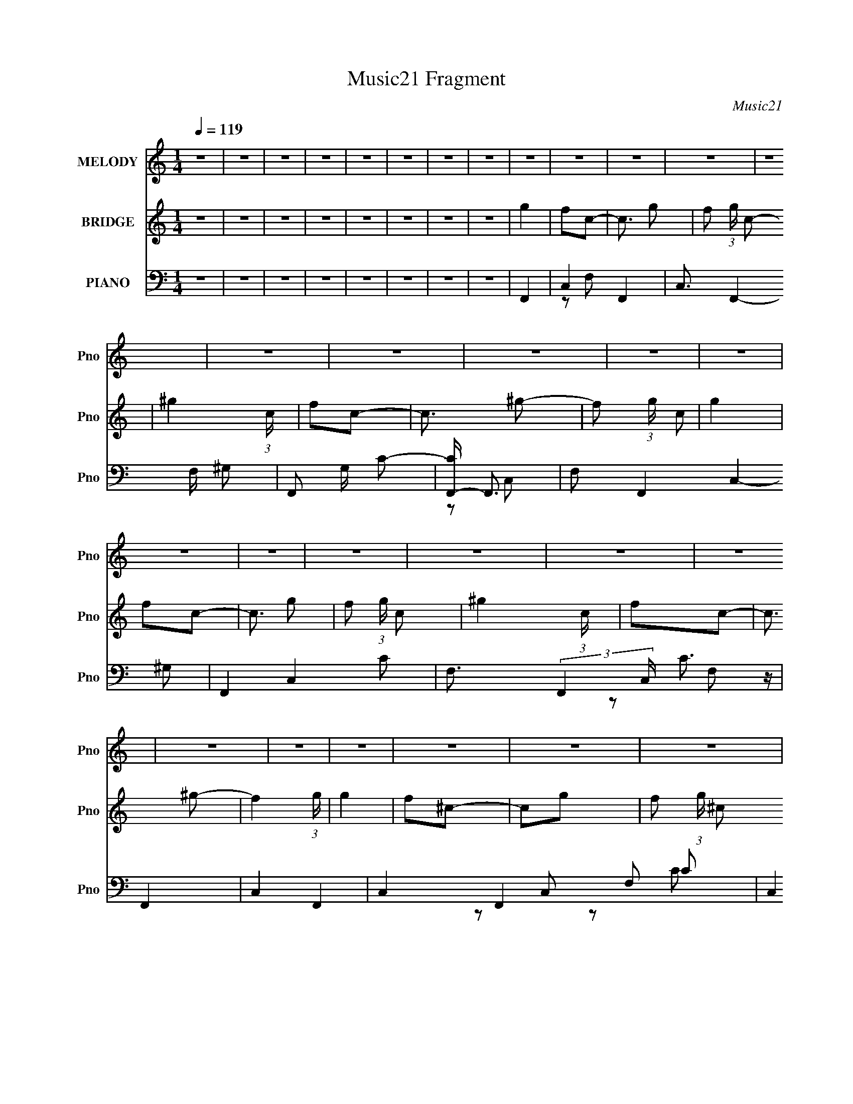 X:1
T:Music21 Fragment
C:Music21
%%score 1 ( 2 3 ) ( 4 5 6 7 )
L:1/16
Q:1/4=119
M:1/4
I:linebreak $
K:none
V:1 treble nm="MELODY" snm="Pno"
V:2 treble nm="BRIDGE" snm="Pno"
L:1/4
V:3 treble 
L:1/4
V:4 bass nm="PIANO" snm="Pno"
V:5 bass 
V:6 bass 
V:7 bass 
V:1
 z4 | z4 | z4 | z4 | z4 | z4 | z4 | z4 | z4 | z4 | z4 | z4 | z4 | z4 | z4 | z4 | z4 | z4 | z4 | %19
 z4 | z4 | z4 | z4 | z4 | z4 | z4 | z4 | z4 | z4 | z4 | z4 | z4 | z4 | z4 | z4 | z4 | z4 | z4 | %38
 z4 | z4 | z4 | z4 | z4 | z4 | z4 | z4 | z4 | z4 | z4 | z4 | z4 | z4 | z4 | z4 | z4 | z4 | z4 | %57
 z4 | z4 | z4 | z4 | z4 | z4 | z4 | z4 | z2[Q:1/4=118] z2 | z4 | z4 | z4 | z4 | z4 | z4 | f z f z | %73
[Q:1/4=119] f z f z | f z c z | c z f z | _e z e z | _e z e z | _e z e z | c z ^G2 | _B2B z | %81
 _B z B z | _B z B2- | B z ^G z | _B z c z | _e4 | c4- | c3 z | f z f z | f z f z | f2c z | c2f2 | %92
 _e z f2- | f z _e2 | _e2c2 | _e3 z | _B z B z | _B z B z | _B3 z | _B2^G z | _B4 | c3 z | c4- | %103
 c3 z | F2c z | c z c z | c z _B2 | F2c2 | _B3 z | c4 | _B4 | z2 c2 | f3 z | f z f z | f z _e z | %115
 c z f2 | _e3 z | c3 z | _e4- | e4- | e4- | e4- | e2 z2 | z4 | f z f z | f z f z | f z c z | %127
 c z f z | _e z e2 | z2 _e z | _e z e z | c z3 | _B2B z | _B z B z | _B4 | _B2[Q:1/4=118]^G z | %136
 _B z c z | _e2e2 | c4- | c3 z | f z f z |[Q:1/4=119] f z f z | f2c2 | z2 f2 | _e z f2- | f z _e2 | %146
 _e2c2 | _e3 z | _B z B z | _B z B z | _B3 z | _B2^G z | _B4 | c3 z | c4- | c3 z | F2c z | %157
 c z c z | c z _B2 | F2c2 | _B3 z | c4 | _B4 | z2 c2 | f3 z | f z f z | f z _e z | c z f2 | _e3 z | %169
 f2_e2- | e4- | e4- | e4- | e4 | z4 | z4 | f4 | c2^g2- | g3 z | f4 | _B4 | c4 | _B4 | ^G4 | _B3 z | %185
 c2_e2- | e3 z | f4 | c4- | c4- | c4 | z4 | c3 z | _B z c2- | c3 z | ^G4 | _B4 | ^G4 | G4 | ^G4 | %200
 ^G3 z | G4 | ^G4 | _B4 | c4- | c4- | c4- | c3 z | f4 | c2^g2- | g4 | f4 | _B4 | c2_B2- | B2 z2 | %215
 ^G3 z | f3 z | _e4 | c4 | _B4 | c4- | c4- | c4- | c2 z2 | c4 | _B2c2- | c4 | ^G4 | _B4 | ^G4 | %230
 G2^G2- | G4 | G3 z | ^G2=G2- | G3 z | _E4 | F4- | F4- | F4- | F4 | z4 | z4 | z4 | z4 | z4 | z4 | %246
 z4 | z4 | z4 | z4 | z4 | z4 | z4 | z4 | z4 | z4 | z4 | z4 | z4 | z4 | z4 | z4 | z4 | z4 | z4 | %265
 z4 | z4 | z4 | z4 | z4 | z4 | z4 | f z f z | f z f z | f z c z | c z f z | _e z e2 | z2 _e z | %278
 _e z e z | c z3 | _B2B z | _B z B z | _B4 | _B2^G z | _B z c z | _e2e2 | c4- | c3 z | f z f z | %289
 f z f z | f2c2 | z2 f2 | _e z f2- | f z _e2 | _e2c2 | _e3 z | _B z B z | _B z B z | _B3 z | %299
 _B2^G z | _B4 | c3 z | c4- | c3 z | F2c z | c z c z | c z _B2 | F2c2 | _B3 z | c4 | _B4 | z2 c2 | %312
 f3 z | f z f z | f z _e z | c z f2 | _e3 z | f2_e2- | e4- | e4- | e4- | e4 | z4 | z4 | f4 | %325
 c2^g2- | g3 z | f4 | _B4 | c4 | _B4 | ^G4 | _B3 z | c2_e2- | e3 z | f4 | c4- | c4- | c4 | z4 | %340
 c3 z | _B z c2- | c3 z | ^G4 | _B4 | ^G4 | G4 | ^G4 | ^G3 z | G4 | ^G4 | _B4 | c4- | c4- | c4- | %355
 c3 z | f4 | c2^g2- | g4 | f4 | _B4 | c2_B2- | B2 z2 | ^G3 z | f3 z | _e4 | c4 | _B4 | c4- | c4- | %370
 c4- | c2 z2 | c4 | _B2c2- | c4 | ^G4 | _B4 | ^G4 | G2^G2- | G4 | G3 z | ^G2=G2- | G3 z | _E4 | %384
 F4- | F4- | F4- | F4 | f4 | c2^g2- | g3 z | f4 | _B4 | c4 | _B4 | ^G4 | _B3 z | c2_e2- | e3 z | %399
 f4 | c4- | c4- | c4 | z4 | c3 z | _B z c2- | c3 z | ^G4 | _B4 | ^G4 | G4 | ^G4 | ^G3 z | G4 | %414
 ^G4 | _B4 | c4- | c4- | c4- | c3 z | f4 | c2^g2- | g4 | f4 | _B4 | c2_B2- | B2 z2 | ^G3 z | f3 z | %429
 _e4 | c4 | _B4 | c4- | c4- | c4- | c2 z2 | c4 | _B2c2- | c4 | ^G4 | _B4 | ^G4 | G2^G2- | G4 | %444
 G3 z | ^G2=G2- | G3 z | _E4 | F4- | F4- | F4- | F4 | c4 | F4 | ^G2c2- | c3 z | _B4 | ^G3 z | %458
 (3:2:2G4 ^G2- | G4- | (3:2:2G4 G2- | (3:2:2G4 z/ ^G- | G2G2- | G4- | G4- | G3 z | z3 _E- | E4 F- | %468
 F4- | F4- | F4- | F4- | F4- | F z3 |] %474
V:2
 z | z | z | z | z | z | z | z | g | f/c/- | c3/4 g/- | f/ (3:2:1g/4 c/- | ^g (3:2:1c/4 | f/c/- | %14
 c3/4 ^g/- | f/ (3:2:1g/4 c/ | g | f/c/- | c3/4 g/- | f/ (3:2:1g/4 c/- | ^g (3:2:1c/4 | f/c/- | %22
 c3/4 ^g/- | f (3:2:1g/4 | g | f/^c/- | c/g/- | f/ (3:2:1g/4 ^c/ | ^g | f/^c/- | c/^g/ | f/^c/ | %32
 _b | (3:2:2f z/ | c/_b/- | (3:2:1[bf]/4 (3:2:2f3/4 z/ | ^g | (3:2:2f z/ | c/^g/- | %39
 f/ (3:2:1g/4 ^c/ | (3:2:2^g/ z/4 [gf]/4 z/4 | [^gf]/4g/4f/- | f- | f | g- | g- | g- | g | _e- | %49
 e- | e | c | _B- | B/^G/- | G- | G | ^G- | G/_B/- | B- | B | c- | c/_B/- | B | ^G | _B/c/- | %65
 c-[Q:1/4=118] | c- | c- | c- | c- | c- | c/ z/ | z |[Q:1/4=119] z | z | z | z | z | z | z | z | %81
 z | z | z | z | z | z | z | z | z | z | z | z | z | z | z | z | z | z | z | z | z | z | z | z | %105
 z | z | z | z | z | z | z | z | z | z | z | z | z | z | z | z | z | z | z | [f^g]- | [fg]- | %126
 [fg]- | [fg]/ z/ | g- | g- | g- | g3/4 z/4 | z | z | z | _e[Q:1/4=118] | c- | c- | c | _B | %140
 [^Gc]- |[Q:1/4=119] [Gc]- | [Gc]- | [Gc]/4 z3/4 | _e- | e- | e- | e/ z/ | z | z | _e | _B3/4 z/4 | %152
 c- | c- | c3/4 z/4 | f/g/- | ^g- (3:2:1g/4 | g- | g | z | g- | g | _e- | e/ z/ | f- | f- | f- | %167
 f3/4 z/4 | _e- | e- | e/ z/ | _B/c/ | _e- | e- | e- | e3/4 z/4 | [f^g]- | [fg]- | [fg]- | %179
 [fg]/ z/ | _b- | b- | b | z | [^cf]- | [cf]- | [cf]3/4 z/4 | _e | ^G- | G- c- | G3/4 c | _B | c- | %193
 c- | c | f | [_B_e]- | [Be]- | [Be]- | [Be]/4 z3/4 | [^cf]- | [cf] | _e | ^c | c- | c- | c- | %207
 c3/4 z/4 | [f^g]- | [fg]- | [fg]- | [fg]/ z/ | _b- | b- | b | z | [^cf]- | [cf]- | [cf]3/4 z/4 | %219
 _e | ^G- | G- c- | G3/4 c | _B | c- | c- | c | f | [_B_e]- | [Be]- | [Be]- | [Be]/4 z3/4 | f- | %233
 f3/4 z/4 | g- | g3/4 z/4 | f- | f- | f- | f3/4 z/4 | ^g/4f/4[gf]/4 z/4 | [^gf]/4g/4f/- | f- | %243
 f/>g/- | g- | g- | g- | g/4 z3/4 | _e- | e- | e | c | _B | ^G- | G- | G | ^G- | G/_B/- | B- | B | %260
 c- | (3:2:1c _B/- | B | _B | c- | c- | c- | c- | c- | c- | c | z | [f^g]- | [fg]- | [fg]- | %275
 [fg]/ z/ | g- | g- | g- | g3/4 z/4 | z | z | z | _e | c- | c- | c | _B | [^Gc]- | [Gc]- | [Gc]- | %291
 [Gc]/4 z3/4 | _e- | e- | e- | e/ z/ | z | z | _e | _B3/4 z/4 | c- | c- | c3/4 z/4 | f/g/- | %304
 ^g- (3:2:1g/4 | g- | g | z | g- | g | _e- | e/ z/ | f- | f- | f- | f3/4 z/4 | _e- | e- | e/ z/ | %319
 _B/c/ | _e- | e- | e- | e3/4 z/4 | [f^g]- | [fg]- | [fg]- | [fg]/ z/ | _b- | b- | b | z | [^cf]- | %333
 [cf]- | [cf]3/4 z/4 | _e | ^G- | G- c- | G3/4 c | _B | c- | c- | c | f | [_B_e]- | [Be]- | [Be]- | %347
 [Be]/4 z3/4 | [^cf]- | [cf] | _e | ^c | c- | c- | c- | c3/4 z/4 | [f^g]- | [fg]- | [fg]- | %359
 [fg]/ z/ | _b- | b- | b | z | [^cf]- | [cf]- | [cf]3/4 z/4 | _e | ^G- | G- c- | G3/4 c | _B | c- | %373
 c- | c | f | [_B_e]- | [Be]- | [Be]- | [Be]/4 z3/4 | f- | f3/4 z/4 | g- | g3/4 z/4 | f- | f- | %386
 f- | f3/4 z/4 | [f^g]- | [fg]- | [fg]- | [fg]/ z/ | _b- | b- | b | z | [^cf]- | [cf]- | %398
 [cf]3/4 z/4 | _e | ^G- | G- c- | G3/4 c | _B | c- | c- | c | f | [_B_e]- | [Be]- | [Be]- | %411
 [Be]/4 z3/4 | [^cf]- | [cf] | _e | ^c | c- | c- | c- | c3/4 z/4 | [f^g]- | [fg]- | [fg]- | %423
 [fg]/ z/ | _b- | b- | b | z | [^cf]- | [cf]- | [cf]3/4 z/4 | _e | ^G- | G- c- | G3/4 c | _B | c- | %437
 c- | c | f | [_B_e]- | [Be]- | [Be]- | [Be]/4 z3/4 | f- | f3/4 z/4 | g- | g3/4 z/4 | f- | f- | %450
 f- | (3:2:2f z/ |] %452
V:3
 x | x | x | x | x | x | x | x | x | x | x5/4 | x7/6 | x7/6 | x | x5/4 | x7/6 | x | x | x5/4 | %19
 x7/6 | x7/6 | x | x5/4 | x7/6 | x | x | x | x7/6 | x | x | x | x | x | z/ ^c/- | x | z/ ^c/ | x | %37
 z/ ^c/- | x | x7/6 | z/4 f/4 z/ | x | x | x | x | x | x | x | x | x | x | x | x | x | x | x | x | %57
 x | x | x | x | x | x | x | x | x | x | x | x | x | x | x | x | x | x | x | x | x | x | x | x | %81
 x | x | x | x | x | x | x | x | x | x | x | x | x | x | x | x | x | x | x | x | x | x | x | x | %105
 x | x | x | x | x | x | x | x | x | x | x | x | x | x | x | x | x | x | x | x | x | x | x | x | %129
 x | x | x | x | x | x | x | x | x | x | x | x | x | x | x | x | x | x | x | x | x | x | x | x | %153
 x | x | x | x7/6 | x | x | x | x | x | x | x | x | x | x | x | x | x | x | x | x | x | x | x | x | %177
 x | x | x | x | x | x | x | x | x | x | x | c- | x2 | x7/4 | x | x | x | x | x | x | x | x | x | %200
 x | x | x | x | x | x | x | x | x | x | x | x | x | x | x | x | x | x | x | x | c- | x2 | x7/4 | %223
 x | x | x | x | x | x | x | x | x | x | x | x | x | x | x | x | x | x | x | x | x | x | x | x | %247
 x | x | x | x | x | x | x | x | x | x | x | x | x | x | x7/6 | x | x | x | x | x | x | x | x | x | %271
 x | x | x | x | x | x | x | x | x | x | x | x | x | x | x | x | x | x | x | x | x | x | x | x | %295
 x | x | x | x | x | x | x | x | x | x7/6 | x | x | x | x | x | x | x | x | x | x | x | x | x | x | %319
 x | x | x | x | x | x | x | x | x | x | x | x | x | x | x | x | x | c- | x2 | x7/4 | x | x | x | %342
 x | x | x | x | x | x | x | x | x | x | x | x | x | x | x | x | x | x | x | x | x | x | x | x | %366
 x | x | c- | x2 | x7/4 | x | x | x | x | x | x | x | x | x | x | x | x | x | x | x | x | x | x | %389
 x | x | x | x | x | x | x | x | x | x | x | c- | x2 | x7/4 | x | x | x | x | x | x | x | x | x | %412
 x | x | x | x | x | x | x | x | x | x | x | x | x | x | x | x | x | x | x | x | c- | x2 | x7/4 | %435
 x | x | x | x | x | x | x | x | x | x | x | x | x | x | x | x | x |] %452
V:4
 z4 | z4 | z4 | z4 | z4 | z4 | z4 | z4 | F,,4- | C,4- F,,4- | C,3 F,,4- F, ^G,2- | F,,2 G, C2- | %12
 [CF,,-] F,,3- | F,2 F,,4- C,4- ^G,2 | F,,4- C,4- C2- | F,3 (3:2:2F,,4 C, C3 z | F,,4- | %17
 C,4- F,,4- | C,4- F,,4- F,2 C2 | (3:2:2C,4 F,,4 F,2- | [F,F,,-]2 F,,2- | [C,F,]7 F,,8- F,,3 | %22
 C2F,2- | F, z F,2 | _B,,4- | _B,2 B,,4- (3:2:1F, ^C2 | B,,4- _B,2 | (3:2:1B,,4 F,2- | %28
 (3:2:1[F,_B,,-] _B,,10/3- | _B,2 B,,4- (3:2:1F, ^C2- | B,,4- C _B, | B,,2F,2- | %32
 (3:2:1[F,_B,,-] _B,,10/3- | _B,2 B,,4- F,4 ^C2- | B,,4- C _B,2 | [B,,F,]2 (3:2:2F, z2 | %36
 [B,_B,,-]2 _B,,2- | _B,2 B,,4- F, ^C2- | B,,4- C2 _B,2 | F, B,, z3 | ^C,,4- | %41
 [C^G,] (3:2:1[^G,G,,]5/2 G,,19/3 C,,8- C,, | C z ^C2 | (3:2:2^G,4 z2 | _E,,4- | %45
 _B,2 E,,4- B,,4- _E2- | E,,4- B,,4- E2 _B,2 | _E E,, (3:2:1B,, z3 | C,4- | (6:5:1[C,G,-]8 E | %50
 (3:2:1G,2 C2 _E2 | C3 z | F,,4- | C F,,4- C,4- F2 | F,,4- C,4- C2- | (3:2:1F,,4 C,2 C3 z | %56
 _B,,4- | _B,2 B,,4- F,4- F2- | B,,4- F,4- F ^C2- | B,,3 F,3 C z | _B,,4- | _B,2 B,,4- F,4- F2- | %62
 B,,4 F,4 F2 ^C | z4 | C,4- | C2 C,4- G,4-[Q:1/4=118] G | C,4- G,3 | (3:2:1[C,G,]4 (3:2:1z2 | %68
 [CC,-]2 C,2- | C4- C,4- G,4- | C4- C,4- G,4- | C3 C,2 G, z | F,,4- | %73
[Q:1/4=119] [F,,F,]8- C,8- F,,2 C,2 | F,2 C2 F2- | [FF,]3 z | _E,,4- | %77
 (3:2:1[E,,_B,-]16 B,,8- B,,2 | B, G z _E2 | _B,3 z | _E,,4- | (6:5:1[E,,_B,B,-]8 B,,7 | %82
 B, G2 _E2 | _B,2 z2 | ^G,,4- | ^G,2 G,,4- E E,4- C2- | G,,4 (6:5:1E,4 C2 ^G,2 | _E z3 | F,,4- | %89
 [F,,C]7 C,7 | G2F2 | C z3 | _E,4- | _E2 E,4- (3:2:1B, G2- | E,4- G _E2 | _B,2 E, z2 | _E,4- | %97
 _E E,4- (3:2:1B, G2- | E,3 G2 _E2 | _B, z3 | C,4- | [G,C]3 C,8- C,2 | G2E2- | G, E z C2- | %104
 (3:2:1[CF,,-] F,,10/3- | [F,,C]8 C,8 | G2F2 | C z3 | _E,4- | _E2 E,4- (3:2:1B, G2- | E,3 G2 _E2 | %111
 _B, z3 | ^C,4- | ^C C,4- (3:2:1G, [^G,F]2- | (6:5:1[C,^G,]8 [G,F] | C3 ^G, z | _E,4- | %117
 _E2 E,3 (3:2:1B, G2- | G2 _E2 | (3:2:2B,/ z (6:5:2z2 [_B,_E,,_E]2- | G4- [B,E,,E]4- | %121
 G4- [B,E,,E]4- | G4- [B,E,,E]4- | G3 (6:5:1[B,E,,E]2 z | F,,4- | [F,,F,]8- C,8- F,,2 C,2 | %126
 F,2 C2 F2- | [FF,]3 z | _E,,4- | (3:2:1[E,,_B,-]16 B,,8- B,,2 | B, G z _E2 | _B,3 z | _E,,4- | %133
 (6:5:1[E,,_B,B,-]8 B,,7 | B, G2 _E2 | _B,2[Q:1/4=118] z2 | ^G,,4- | ^G,2 G,,4- E E,4- C2- | %138
 G,,4 (6:5:1E,4 C2 ^G,2 | _E z3 | F,,4- |[Q:1/4=119] [F,,C]7 C,7 | G2F2 | C z3 | _E,4- | %145
 _E2 E,4- (3:2:1B, G2- | E,4- G _E2 | _B,2 E, z2 | _E,4- | _E E,4- (3:2:1B, G2- | E,3 G2 _E2 | %151
 _B, z3 | C,4- | [G,C]3 C,8- C,2 | G2E2- | G, E z C2- | (3:2:1[CF,,-] F,,10/3- | [F,,C]8 C,8 | %158
 G2F2 | C z3 | _E,4- | _E2 E,4- (3:2:1B, G2- | E,3 G2 _E2 | _B, z3 | ^C,4- | %165
 ^C C,4- (3:2:1G, [^G,F]2- | (6:5:1[C,^G,]8 [G,F] | C3 ^G, z | _E,4- | _E2 E,4- (3:2:1B, G2- | %170
 E,4- G2 _E2 | (3:2:1_B,2 E,2 (3:2:2z [B,_E,,_E]2- | G4- [B,E,,E]4- | G4- [B,E,,E]4- | %174
 G4- [B,E,,E]4- | G3 (6:5:1[B,E,,E]2 z | F,4- | F,4- [CF] | [CF^G] F,4- [CF]2 | F, z F,2 | _B,,4- | %181
 _B, B,,4- (3:2:1[B,F] F,4- [DB,] | [_B,F]2 B,,4- F,3 | F,2 B,, _B,2 | ^C,4- | ^G, C,4- [G,^C]2 | %186
 [C,^G,^CFG,]7 | [^G,^C] z [CF] z | ^G,,4- | [G,,_E,]8 | [^G,C_E]2_E,2 | ^G, z [_E,G,] z | [^GF]4 | %193
 F,4- [FC] | [C^G] F,4- [CF]2 | C F,3 [^GF] z | _E,4- | E,4- [_E_B,] | [_B,G] E,4- [B,_E] | %199
 _B, E,2 _E, z | ^C,4- | C,4- [^C^G,] | [C,^G,G,]7 | ^G, z G, z | C,4- | C (3:2:1C,4 [EC]2 | C,4 | %207
 [CEGE,] E,2 z | F,4- | F,4- [FC] | [C^G] F,4- [CF]2 | F, z [F,C] z | [D_B,]2B, z | %213
 _B, B,,4- (3:2:1F F,4- [DB,] | [_B,F]2 B,,4- F,3 | [_B,DF,] B,, z [_B,,B,] z | [F^G,]2 z2 | %217
 C,4- [^C^G,] | [C,^G,FG,]6 | ^G, (3:2:1C z [^C,^C] z | ^G,,4- | [G,,-_E,]8 G,, | [^G,C_E]2_E,2 | %223
 ^G, z ^G,,2 | F,4- | F,4- [FC] | [C^G]2 F,4- [CF]2 | C F,2 [F,CF] z | _E,4- | _B, E,4- | %230
 [_B,G] E,4 | [_B,_E] z B, z | [^C,^C]4 | (3:2:2^G,4 z2 | _E,,4- | [E,,_B,]2 [_B,B,,] z | F,,4- | %237
 [F,,C,-]12 | [C,C]8 | C4 F4 | ^C,4- | ^G,2 C,4- C | [^G,^CF] C, z ^C, z | ^G, z ^C z | _E,4- | %245
 _B, (3:2:2E,4 z2 | [_B,G] z3 | _B, z B, z | C,4- | C (3:2:1C,4 [C_E] z | (3:2:2[C_EG]4 z2 | %251
 C z [C_E] z | F,,4- | C F,,4- C,4- | [C^G] F,,3 C,3 z | [CF]2C z | _B,,4- | _B, B,,4- F,4- | %258
 [_B,^CF] B,,4- (3:2:1F, F,2- | _B, B,,2 F,2 [B,^C]2- | [B,C_B,,] _B,,3 | [_B,,_B,] (6:5:2F,4 z | %262
 [_B,^CF,]3 z | [F,_B,^C]2_B,,2 | C,4- | [CFG,] [G,C,-]3 C,5- C,2 | z2 [CF]2 | [G,C]2 (3:2:2C z2 | %268
 [C,CE]4- | [C,CE]4- | [C,CE]2 z2 | z4 | F,,4- | [F,,F,]8- C,8- F,,2 C,2 | F,2 C2 F2- | [FF,]3 z | %276
 _E,,4- | (3:2:1[E,,_B,-]16 B,,8- B,,2 | B, G z _E2 | _B,3 z | _E,,4- | (6:5:1[E,,_B,B,-]8 B,,7 | %282
 B, G2 _E2 | _B,2 z2 | ^G,,4- | ^G,2 G,,4- E E,4- C2- | G,,4 (6:5:1E,4 C2 ^G,2 | _E z3 | F,,4- | %289
 [F,,C]7 C,7 | G2F2 | C z3 | _E,4- | _E2 E,4- (3:2:1B, G2- | E,4- G _E2 | _B,2 E, z2 | _E,4- | %297
 _E E,4- (3:2:1B, G2- | E,3 G2 _E2 | _B, z3 | C,4- | [G,C]3 C,8- C,2 | G2E2- | G, E z C2- | %304
 (3:2:1[CF,,-] F,,10/3- | [F,,C]8 C,8 | G2F2 | C z3 | _E,4- | _E2 E,4- (3:2:1B, G2- | E,3 G2 _E2 | %311
 _B, z3 | ^C,4- | ^C C,4- (3:2:1G, [^G,F]2- | (6:5:1[C,^G,]8 [G,F] | C3 ^G, z | _E,4- | %317
 _E2 E,3 (3:2:1B, G2- | G2 _E2 | (3:2:2B,/ z (6:5:2z2 [_B,_E,,_E]2- | G4- [B,E,,E]4- | %321
 G4- [B,E,,E]4- | G4- [B,E,,E]4- | G3 (6:5:1[B,E,,E]2 z | F,4- | F,4- [CF] | [CF^G] F,4- [CF]2 | %327
 F, z F,2 | _B,,4- | _B, B,,4- (3:2:1[B,F] F,4- [DB,] | [_B,F]2 B,,4- F,3 | F,2 B,, _B,2 | ^C,4- | %333
 ^G, C,4- [G,^C]2 | [C,^G,^CFG,]7 | [^G,^C] z [CF] z | ^G,,4- | [G,,_E,]8 | [^G,C_E]2_E,2 | %339
 ^G, z [_E,G,] z | [^GF]4 | F,4- [FC] | [C^G] F,4- [CF]2 | C F,3 [^GF] z | _E,4- | E,4- [_E_B,] | %346
 [_B,G] E,4- [B,_E] | _B, E,2 _E, z | ^C,4- | C,4- [^C^G,] | [C,^G,G,]7 | ^G, z G, z | C,4- | %353
 C (3:2:1C,4 [EC]2 | C,4 | [CEGE,] E,2 z | F,4- | F,4- [FC] | [C^G] F,4- [CF]2 | F, z [F,C] z | %360
 [D_B,]2B, z | _B, B,,4- (3:2:1F F,4- [DB,] | [_B,F]2 B,,4- F,3 | [_B,DF,] B,, z [_B,,B,] z | %364
 [F^G,]2 z2 | C,4- [^C^G,] | [C,^G,FG,]6 | ^G, (3:2:1C z [^C,^C] z | ^G,,4- | [G,,-_E,]8 G,, | %370
 [^G,C_E]2_E,2 | ^G, z ^G,,2 | F,4- | F,4- [FC] | [C^G]2 F,4- [CF]2 | C F,2 [F,CF] z | _E,4- | %377
 _B, E,4- | [_B,G] E,4 | [_B,_E] z B, z | [^C,^C]4 | (3:2:2^G,4 z2 | _E,,4- | %383
 [E,,_B,]2 [_B,B,,] z | F,,4- | [F,,C,-]12 | [C,C]8 | C4 F4 | F,4- | F,4- [CF] | %390
 [CF^G] F,4- [CF]2 | F, z F,2 | _B,,4- | _B, B,,4- (3:2:1[B,F] F,4- [DB,] | [_B,F]2 B,,4- F,3 | %395
 F,2 B,, _B,2 | ^C,4- | ^G, C,4- [G,^C]2 | [C,^G,^CFG,]7 | [^G,^C] z [CF] z | ^G,,4- | [G,,_E,]8 | %402
 [^G,C_E]2_E,2 | ^G, z [_E,G,] z | [^GF]4 | F,4- [FC] | [C^G] F,4- [CF]2 | C F,3 [^GF] z | _E,4- | %409
 E,4- [_E_B,] | [_B,G] E,4- [B,_E] | _B, E,2 _E, z | ^C,4- | C,4- [^C^G,] | [C,^G,G,]7 | %415
 ^G, z G, z | C,4- | C (3:2:1C,4 [EC]2 | C,4 | [CEGE,] E,2 z | F,4- | F,4- [FC] | %422
 [C^G] F,4- [CF]2 | F, z [F,C] z | [D_B,]2B, z | _B, B,,4- (3:2:1F F,4- [DB,] | [_B,F]2 B,,4- F,3 | %427
 [_B,DF,] B,, z [_B,,B,] z | [F^G,]2 z2 | C,4- [^C^G,] | [C,^G,FG,]6 | ^G, (3:2:1C z [^C,^C] z | %432
 ^G,,4- | [G,,-_E,]8 G,, | [^G,C_E]2_E,2 | ^G, z ^G,,2 | F,4- | F,4- [FC] | [C^G]2 F,4- [CF]2 | %439
 C F,2 [F,CF] z | _E,4- | _B, E,4- | [_B,G] E,4 | [_B,_E] z B, z | [^C,^C]4- | [C,C]2 z2 | %446
 [_E,,_B,_E]4- | _E,4 [E,,B,E]3 B,,3 | F,,4- | [F,,C,-]12 | C,4- F2- | C4 C,4 F4 | F,, z C,2- | %453
 C4- C,4- | (3:2:1C4 C,3 F3 z | z3 _B,- | [_EG]4 B, | [E,,_B,]8 (12:11:1B,,8 | E2G2- | _B,3 G4 | %460
 z ^C,3- | C,4- G,4 (3:2:1^C2- | C, (6:5:2C2 F2 (3:2:1z2 | z _E,3- | E,4- [B,E]4- G4- | %465
 (12:11:1E,4 [B,E]4- G4- | (3:2:1[B,E]/ G z3 | z2 F,,2- | F,,4- C,3- | [F,,^G,]31 (96:91:1C,32 G, | %470
 F (3:2:1C z2 ^G | z2 c z | z2 (3:2:2[cf]2 z | z4 | (3:2:2z2 c2g (3:2:1z/ | z4 | z4 |] %477
V:5
 x4 | x4 | x4 | x4 | x4 | x4 | x4 | x4 | x4 | z2 F,2- x4 | x10 | x5 | z2 C,2- | x12 | x10 | x31/3 | %16
 x4 | z2 F,2- x4 | x12 | x22/3 | z2 C,2- | z2 C2- x14 | x4 | x4 | z2 F,2- | x26/3 | x6 | x14/3 | %28
 z2 F,2- | x26/3 | x6 | x4 | z2 F,2- | x12 | x7 | z2 _B,2- | z2 F,2- | x9 | x8 | x5 | ^C4- | %41
 z2 ^C2- x14 | x4 | z2 ^C z | ^C z _B,,2- | x12 | x12 | x17/3 | _E4- | z2 C2- x11/3 | x16/3 | x4 | %52
 F4 | x11 | x10 | x26/3 | F4 | x12 | x11 | x8 | ^C4 | x12 | x11 | x4 | F4 | x11 | x7 | z2 C2- | %68
 z2 G,2- | x12 | x12 | x7 | z2 C,2- | z2 C2- x16 | x6 | z2 C2 | z2 _B,,2- | z2 G2- x50/3 | x5 | %79
 x4 | _E4 | z2 G2- x29/3 | x5 | x4 | _E4- | x13 | x34/3 | x4 | F4 | z2 ^G2- x10 | x4 | x4 | _E3 z | %93
 x26/3 | x7 | x5 | _E2_B,2- | x23/3 | x7 | x4 | z2 G,2- | z2 G2- x9 | x4 | x5 | F4 | z2 ^G2- x12 | %106
 x4 | x4 | (3:2:2_E4 z2 | x26/3 | x7 | x4 | ^G, z G,2- | x23/3 | z2 ^C2- x11/3 | x5 | _E2_B,2- | %117
 x23/3 | z3 _B,- | x4 | x8 | x8 | x8 | x17/3 | z2 C,2- | z2 C2- x16 | x6 | z2 C2 | z2 _B,,2- | %129
 z2 G2- x50/3 | x5 | x4 | _E4 | z2 G2- x29/3 | x5 | x4 | _E4- | x13 | x34/3 | x4 | F4 | %141
 z2 ^G2- x10 | x4 | x4 | _E3 z | x26/3 | x7 | x5 | _E2_B,2- | x23/3 | x7 | x4 | z2 G,2- | %153
 z2 G2- x9 | x4 | x5 | F4 | z2 ^G2- x12 | x4 | x4 | (3:2:2_E4 z2 | x26/3 | x7 | x4 | ^G, z G,2- | %165
 x23/3 | z2 ^C2- x11/3 | x5 | _E2_B,2- | x26/3 | x8 | x16/3 | x8 | x8 | x8 | x17/3 | C2 z2 | x5 | %178
 x7 | x4 | z2 [_B,F]2- | x32/3 | x9 | x5 | ^G,2 z2 | x7 | z2 ^C2 x3 | x4 | [^G,C]4 | z2 ^G, z x4 | %190
 x4 | x4 | F,4- | x5 | x7 | x6 | [_B,_E]2[B,G] z | x5 | x6 | x5 | ^G, z3 | x5 | F2^C2 x3 | x4 | %204
 [CE]2[CG] z | x17/3 | [CE] z [CEG]2- | z2 [GC]2 | C2 z2 | x5 | x7 | x4 | _B,,4- | x32/3 | x9 | %215
 x5 | ^C,4- | x5 | z2 ^C2- x2 | x14/3 | [^G,C]2G, z | z2 [C^G,] z x5 | x4 | x4 | C2 z2 | x5 | x8 | %227
 x5 | [_B,_E]2[B,G]2 | x5 | x5 | x4 | ^G,2 z2 | z2 ^C2 | _B,2_B,,2- | z2 _E z | [C,C]2 z2 | %237
 z2 [C^G]2 x8 | z2 F2- x4 | x8 | ^G,3 z | x7 | x5 | x4 | [_B,_E]2[B,G] z | x5 | _E,2 z2 | _E3 z | %248
 [C_E]3 z | x17/3 | z2 G,2 | x4 | [CF]2[C^G] z | x9 | x8 | x4 | (3:2:2[_B,^C]4 z2 | x9 | x23/3 | %259
 x7 | z2 [_B,^C] z | x5 | x4 | x4 | [CF]4- | z2 C z x7 | z2 G,2- | z2 F z | x4 | x4 | x4 | x4 | %272
 z2 C,2- | z2 C2- x16 | x6 | z2 C2 | z2 _B,,2- | z2 G2- x50/3 | x5 | x4 | _E4 | z2 G2- x29/3 | x5 | %283
 x4 | _E4- | x13 | x34/3 | x4 | F4 | z2 ^G2- x10 | x4 | x4 | _E3 z | x26/3 | x7 | x5 | _E2_B,2- | %297
 x23/3 | x7 | x4 | z2 G,2- | z2 G2- x9 | x4 | x5 | F4 | z2 ^G2- x12 | x4 | x4 | (3:2:2_E4 z2 | %309
 x26/3 | x7 | x4 | ^G, z G,2- | x23/3 | z2 ^C2- x11/3 | x5 | _E2_B,2- | x23/3 | z3 _B,- | x4 | x8 | %321
 x8 | x8 | x17/3 | C2 z2 | x5 | x7 | x4 | z2 [_B,F]2- | x32/3 | x9 | x5 | ^G,2 z2 | x7 | %334
 z2 ^C2 x3 | x4 | [^G,C]4 | z2 ^G, z x4 | x4 | x4 | F,4- | x5 | x7 | x6 | [_B,_E]2[B,G] z | x5 | %346
 x6 | x5 | ^G, z3 | x5 | F2^C2 x3 | x4 | [CE]2[CG] z | x17/3 | [CE] z [CEG]2- | z2 [GC]2 | C2 z2 | %357
 x5 | x7 | x4 | _B,,4- | x32/3 | x9 | x5 | ^C,4- | x5 | z2 ^C2- x2 | x14/3 | [^G,C]2G, z | %369
 z2 [C^G,] z x5 | x4 | x4 | C2 z2 | x5 | x8 | x5 | [_B,_E]2[B,G]2 | x5 | x5 | x4 | ^G,2 z2 | %381
 z2 ^C2 | _B,2_B,,2- | z2 _E z | [C,C]2 z2 | z2 [C^G]2 x8 | z2 F2- x4 | x8 | [CF] z3 | x5 | x7 | %391
 x4 | z2 [_B,F]2- | x32/3 | x9 | x5 | ^G,2 z2 | x7 | z2 ^C2 x3 | x4 | [^G,C]4 | z2 ^G, z x4 | x4 | %403
 x4 | F,4- | x5 | x7 | x6 | [_B,_E]2[B,G] z | x5 | x6 | x5 | ^G, z3 | x5 | F2^C2 x3 | x4 | %416
 [CE]2[CG] z | x17/3 | [CE] z [CEG]2- | z2 [GC]2 | C2 z2 | x5 | x7 | x4 | _B,,4- | x32/3 | x9 | %427
 x5 | ^C,4- | x5 | z2 ^C2- x2 | x14/3 | [^G,C]2G, z | z2 [C^G,] z x5 | x4 | x4 | C2 z2 | x5 | x8 | %439
 x5 | [_B,_E]2[B,G]2 | x5 | x5 | x4 | ^G,4 | x4 | z2 _B,,2- | x10 | [C,C]2 z2 | z2 [C^G]2 x8 | x6 | %451
 x12 | x4 | z2 F2- x4 | x29/3 | x4 | _E,,4- x | z2 _E2- x34/3 | x4 | x7 | z3 ^G,- | x28/3 | x16/3 | %463
 (3:2:2z2 [_B,_E]4- | x12 | x35/3 | x13/3 | x4 | z3 G,- x3 | (3:2:2z4 C2- x175/3 | x14/3 | x4 | %472
 x4 | x4 | x4 | x4 | x4 |] %477
V:6
 x4 | x4 | x4 | x4 | x4 | x4 | x4 | x4 | x4 | x8 | x10 | x5 | x4 | x12 | x10 | x31/3 | x4 | x8 | %18
 x12 | x22/3 | x4 | x18 | x4 | x4 | x4 | x26/3 | x6 | x14/3 | x4 | x26/3 | x6 | x4 | x4 | x12 | %34
 x7 | x4 | x4 | x9 | x8 | x5 | z2 ^G,,2- | x18 | x4 | x4 | _E3 z | x12 | x12 | x17/3 | x4 | x23/3 | %50
 x16/3 | x4 | z2 C,2- | x11 | x10 | x26/3 | z2 F,2- | x12 | x11 | x8 | z2 F,2- | x12 | x11 | x4 | %64
 z2 G,2- | x11 | x7 | x4 | x4 | x12 | x12 | x7 | x4 | x20 | x6 | x4 | x4 | x62/3 | x5 | x4 | %80
 z2 _B,,2- | x41/3 | x5 | x4 | z2 _E,2- | x13 | x34/3 | x4 | z2 C,2- | x14 | x4 | x4 | G2_B,2- | %93
 x26/3 | x7 | x5 | x4 | x23/3 | x7 | x4 | x4 | x13 | x4 | x5 | z2 C,2- | x16 | x4 | x4 | z2 _B,2- | %109
 x26/3 | x7 | x4 | (3:2:2^C4 z2 | x23/3 | x23/3 | x5 | x4 | x23/3 | x4 | x4 | x8 | x8 | x8 | %123
 x17/3 | x4 | x20 | x6 | x4 | x4 | x62/3 | x5 | x4 | z2 _B,,2- | x41/3 | x5 | x4 | z2 _E,2- | x13 | %138
 x34/3 | x4 | z2 C,2- | x14 | x4 | x4 | G2_B,2- | x26/3 | x7 | x5 | x4 | x23/3 | x7 | x4 | x4 | %153
 x13 | x4 | x5 | z2 C,2- | x16 | x4 | x4 | z2 _B,2- | x26/3 | x7 | x4 | (3:2:2^C4 z2 | x23/3 | %166
 x23/3 | x5 | x4 | x26/3 | x8 | x16/3 | x8 | x8 | x8 | x17/3 | F4 | x5 | x7 | x4 | z2 F,2- | %181
 x32/3 | x9 | x5 | ^C4 | x7 | x7 | x4 | x4 | x8 | x4 | x4 | C2 z2 | x5 | x7 | x6 | x4 | x5 | x6 | %199
 x5 | ^C4 | x5 | x7 | x4 | x4 | x17/3 | G,3 z | x4 | F4 | x5 | x7 | x4 | z2 F2- | x32/3 | x9 | x5 | %216
 ^C4 | x5 | x6 | x14/3 | z2 _E2 | x9 | x4 | x4 | F4 | x5 | x8 | x5 | x4 | x5 | x5 | x4 | x4 | x4 | %234
 _E4 | x4 | F4 | x12 | x8 | x8 | ^C4- | x7 | x5 | x4 | x4 | x5 | x4 | x4 | x4 | x17/3 | x4 | x4 | %252
 z2 C,2- | x9 | x8 | x4 | z2 F,2- | x9 | x23/3 | x7 | z2 F,2- | x5 | x4 | x4 | x4 | x11 | x4 | x4 | %268
 x4 | x4 | x4 | x4 | x4 | x20 | x6 | x4 | x4 | x62/3 | x5 | x4 | z2 _B,,2- | x41/3 | x5 | x4 | %284
 z2 _E,2- | x13 | x34/3 | x4 | z2 C,2- | x14 | x4 | x4 | G2_B,2- | x26/3 | x7 | x5 | x4 | x23/3 | %298
 x7 | x4 | x4 | x13 | x4 | x5 | z2 C,2- | x16 | x4 | x4 | z2 _B,2- | x26/3 | x7 | x4 | %312
 (3:2:2^C4 z2 | x23/3 | x23/3 | x5 | x4 | x23/3 | x4 | x4 | x8 | x8 | x8 | x17/3 | F4 | x5 | x7 | %327
 x4 | z2 F,2- | x32/3 | x9 | x5 | ^C4 | x7 | x7 | x4 | x4 | x8 | x4 | x4 | C2 z2 | x5 | x7 | x6 | %344
 x4 | x5 | x6 | x5 | ^C4 | x5 | x7 | x4 | x4 | x17/3 | G,3 z | x4 | F4 | x5 | x7 | x4 | z2 F2- | %361
 x32/3 | x9 | x5 | ^C4 | x5 | x6 | x14/3 | z2 _E2 | x9 | x4 | x4 | F4 | x5 | x8 | x5 | x4 | x5 | %378
 x5 | x4 | x4 | x4 | _E4 | x4 | F4 | x12 | x8 | x8 | x4 | x5 | x7 | x4 | z2 F,2- | x32/3 | x9 | %395
 x5 | ^C4 | x7 | x7 | x4 | x4 | x8 | x4 | x4 | C2 z2 | x5 | x7 | x6 | x4 | x5 | x6 | x5 | ^C4 | %413
 x5 | x7 | x4 | x4 | x17/3 | G,3 z | x4 | F4 | x5 | x7 | x4 | z2 F2- | x32/3 | x9 | x5 | ^C4 | x5 | %430
 x6 | x14/3 | z2 _E2 | x9 | x4 | x4 | F4 | x5 | x8 | x5 | x4 | x5 | x5 | x4 | x4 | x4 | x4 | x10 | %448
 F4 | x12 | x6 | x12 | x4 | x8 | x29/3 | x4 | z2 _B,,2- x | x46/3 | x4 | x7 | x4 | x28/3 | x16/3 | %463
 z3 G- | x12 | x35/3 | x13/3 | x4 | x7 | x187/3 | x14/3 | x4 | x4 | x4 | x4 | x4 | x4 |] %477
V:7
 x4 | x4 | x4 | x4 | x4 | x4 | x4 | x4 | x4 | x8 | x10 | x5 | x4 | x12 | x10 | x31/3 | x4 | x8 | %18
 x12 | x22/3 | x4 | x18 | x4 | x4 | x4 | x26/3 | x6 | x14/3 | x4 | x26/3 | x6 | x4 | x4 | x12 | %34
 x7 | x4 | x4 | x9 | x8 | x5 | x4 | x18 | x4 | x4 | x4 | x12 | x12 | x17/3 | x4 | x23/3 | x16/3 | %51
 x4 | x4 | x11 | x10 | x26/3 | x4 | x12 | x11 | x8 | x4 | x12 | x11 | x4 | x4 | x11 | x7 | x4 | %68
 x4 | x12 | x12 | x7 | x4 | x20 | x6 | x4 | x4 | x62/3 | x5 | x4 | x4 | x41/3 | x5 | x4 | x4 | %85
 x13 | x34/3 | x4 | x4 | x14 | x4 | x4 | x4 | x26/3 | x7 | x5 | x4 | x23/3 | x7 | x4 | x4 | x13 | %102
 x4 | x5 | x4 | x16 | x4 | x4 | x4 | x26/3 | x7 | x4 | x4 | x23/3 | x23/3 | x5 | x4 | x23/3 | x4 | %119
 x4 | x8 | x8 | x8 | x17/3 | x4 | x20 | x6 | x4 | x4 | x62/3 | x5 | x4 | x4 | x41/3 | x5 | x4 | %136
 x4 | x13 | x34/3 | x4 | x4 | x14 | x4 | x4 | x4 | x26/3 | x7 | x5 | x4 | x23/3 | x7 | x4 | x4 | %153
 x13 | x4 | x5 | x4 | x16 | x4 | x4 | x4 | x26/3 | x7 | x4 | x4 | x23/3 | x23/3 | x5 | x4 | x26/3 | %170
 x8 | x16/3 | x8 | x8 | x8 | x17/3 | x4 | x5 | x7 | x4 | x4 | x32/3 | x9 | x5 | F z3 | x7 | x7 | %187
 x4 | x4 | x8 | x4 | x4 | x4 | x5 | x7 | x6 | x4 | x5 | x6 | x5 | x4 | x5 | x7 | x4 | x4 | x17/3 | %206
 x4 | x4 | x4 | x5 | x7 | x4 | z2 F,2- | x32/3 | x9 | x5 | x4 | x5 | x6 | x14/3 | x4 | x9 | x4 | %223
 x4 | x4 | x5 | x8 | x5 | x4 | x5 | x5 | x4 | x4 | x4 | x4 | x4 | x4 | x12 | x8 | x8 | x4 | x7 | %242
 x5 | x4 | x4 | x5 | x4 | x4 | x4 | x17/3 | x4 | x4 | x4 | x9 | x8 | x4 | x4 | x9 | x23/3 | x7 | %260
 x4 | x5 | x4 | x4 | x4 | x11 | x4 | x4 | x4 | x4 | x4 | x4 | x4 | x20 | x6 | x4 | x4 | x62/3 | %278
 x5 | x4 | x4 | x41/3 | x5 | x4 | x4 | x13 | x34/3 | x4 | x4 | x14 | x4 | x4 | x4 | x26/3 | x7 | %295
 x5 | x4 | x23/3 | x7 | x4 | x4 | x13 | x4 | x5 | x4 | x16 | x4 | x4 | x4 | x26/3 | x7 | x4 | x4 | %313
 x23/3 | x23/3 | x5 | x4 | x23/3 | x4 | x4 | x8 | x8 | x8 | x17/3 | x4 | x5 | x7 | x4 | x4 | %329
 x32/3 | x9 | x5 | F z3 | x7 | x7 | x4 | x4 | x8 | x4 | x4 | x4 | x5 | x7 | x6 | x4 | x5 | x6 | %347
 x5 | x4 | x5 | x7 | x4 | x4 | x17/3 | x4 | x4 | x4 | x5 | x7 | x4 | z2 F,2- | x32/3 | x9 | x5 | %364
 x4 | x5 | x6 | x14/3 | x4 | x9 | x4 | x4 | x4 | x5 | x8 | x5 | x4 | x5 | x5 | x4 | x4 | x4 | x4 | %383
 x4 | x4 | x12 | x8 | x8 | x4 | x5 | x7 | x4 | x4 | x32/3 | x9 | x5 | F z3 | x7 | x7 | x4 | x4 | %401
 x8 | x4 | x4 | x4 | x5 | x7 | x6 | x4 | x5 | x6 | x5 | x4 | x5 | x7 | x4 | x4 | x17/3 | x4 | x4 | %420
 x4 | x5 | x7 | x4 | z2 F,2- | x32/3 | x9 | x5 | x4 | x5 | x6 | x14/3 | x4 | x9 | x4 | x4 | x4 | %437
 x5 | x8 | x5 | x4 | x5 | x5 | x4 | x4 | x4 | x4 | x10 | x4 | x12 | x6 | x12 | x4 | x8 | x29/3 | %455
 x4 | x5 | x46/3 | x4 | x7 | x4 | x28/3 | x16/3 | x4 | x12 | x35/3 | x13/3 | x4 | x7 | x187/3 | %470
 x14/3 | x4 | x4 | x4 | x4 | x4 | x4 |] %477
